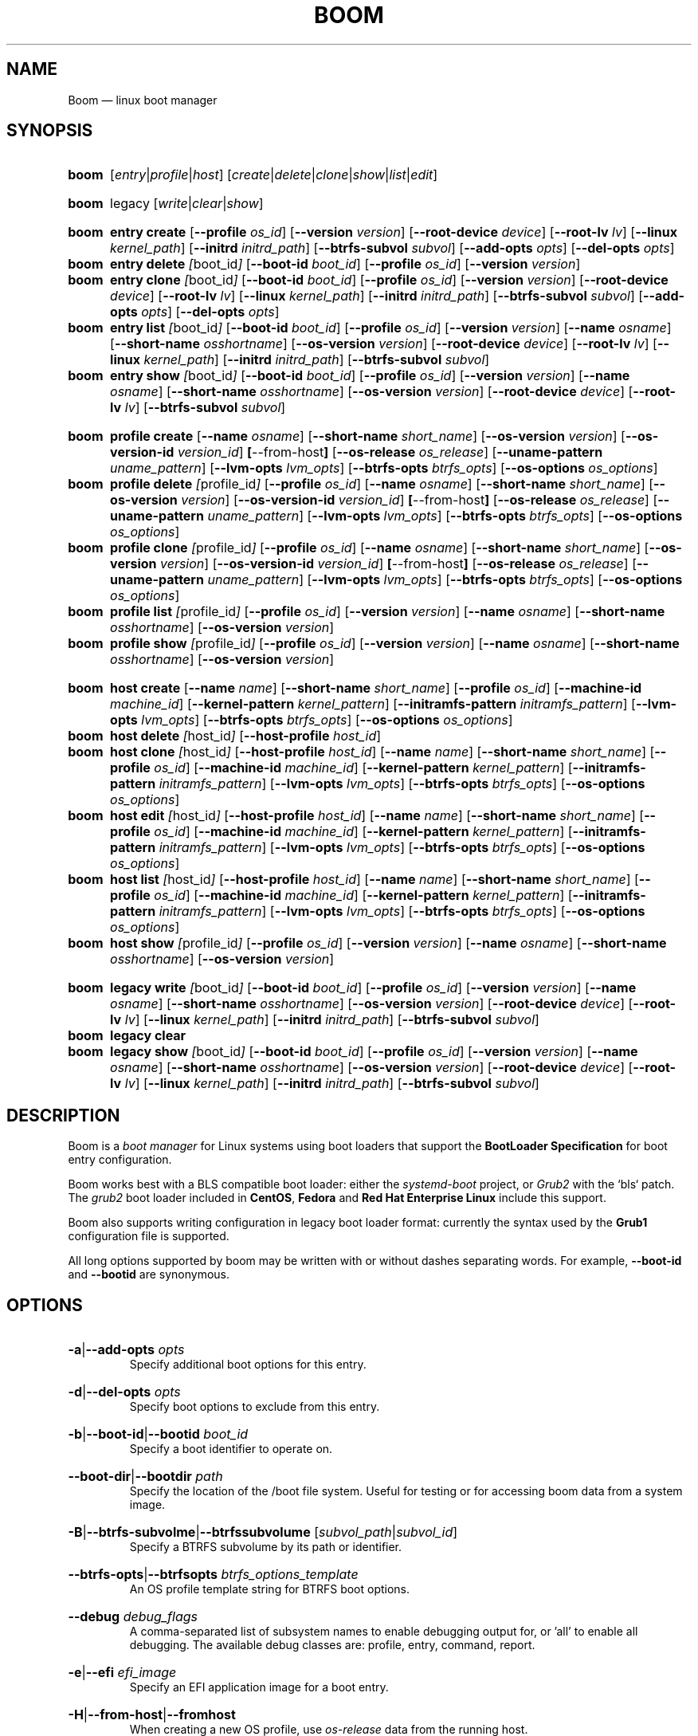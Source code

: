 .TH BOOM 8 "Oct 30 2017" "Linux" "MAINTENANCE COMMANDS"

.de ARG_CMD_TYPES
.  RI [ entry | profile | host ]
..
.
.de ARG_COMMANDS
.  RI [ create | delete | clone | show | list | edit ]
..
.
.
.de ARG_LEGACY_TYPES
.  RI legacy
..
.
.de ARG_LEGACY_COMMAND
.  RI [ write | clear | show ]
..
.
.
.SH NAME
.
Boom \(em linux boot manager
.
.SH SYNOPSIS
.
.PD 0
.HP
.B boom
.de CMD_COMMAND
.  ad l
.  ARG_CMD_TYPES
.  ARG_COMMANDS
.  ad b
..
.CMD_COMMAND

.
.HP
.B boom
.de CMD_LEGACY_COMMAND
.  ad l
.  ARG_LEGACY_TYPES
.  ARG_LEGACY_COMMAND
.  ad b
..
.CMD_LEGACY_COMMAND

.
.HP
.B boom
.de CMD_ENTRY_CREATE
.  ad l
.  BR entry
.  BR \fBcreate
.  RB [ --profile
.  IR os_id ]
.  RB [ --version
.  IR version ]
.  RB [ --root-device
.  IR device ]
.  RB [ --root-lv
.  IR lv ]
.  RB [ --linux
.  IR kernel_path ]
.  RB [ --initrd
.  IR initrd_path ]
.  RB [ --btrfs-subvol
.  IR subvol ]
.  RB [ --add-opts
.  IR opts ]
.  RB [ --del-opts
.  IR opts ]
.  ad b
..
.CMD_ENTRY_CREATE
.
.HP
.B boom
.de CMD_ENTRY_DELETE
.  ad l
.  BR entry
.  BR \fBdelete
.  IR [ boot_id ]
.  RB [ --boot-id
.  IR boot_id ]
.  RB [ --profile
.  IR os_id ]
.  RB [ --version
.  IR version ]
.  ad b
..
.CMD_ENTRY_DELETE
.
.HP
.B boom
.de CMD_ENTRY_CLONE
.  ad l
.  BR entry
.  BR \fBclone
.  IR [ boot_id ]
.  RB [ --boot-id
.  IR boot_id ]
.  RB [ --profile
.  IR os_id ]
.  RB [ --version
.  IR version ]
.  RB [ --root-device
.  IR device ]
.  RB [ --root-lv
.  IR lv ]
.  RB [ --linux
.  IR kernel_path ]
.  RB [ --initrd
.  IR initrd_path ]
.  RB [ --btrfs-subvol
.  IR subvol ]
.  RB [ --add-opts
.  IR opts ]
.  RB [ --del-opts
.  IR opts ]
.  ad b
..
.CMD_ENTRY_CLONE
.
.HP
.B boom
.de CMD_ENTRY_LIST
.  ad l
.  BR entry
.  BR \fBlist
.  IR [ boot_id ]
.  RB [ --boot-id
.  IR boot_id ]
.  RB [ --profile
.  IR os_id ]
.  RB [ --version
.  IR version ]
.  RB [ --name
.  IR osname ]
.  RB [ --short-name
.  IR osshortname ]
.  RB [ --os-version
.  IR version ]
.  RB [ --root-device
.  IR device ]
.  RB [ --root-lv
.  IR lv ]
.  RB [ --linux
.  IR kernel_path ]
.  RB [ --initrd
.  IR initrd_path ]
.  RB [ --btrfs-subvol
.  IR subvol ]
.  ad b
..
.CMD_ENTRY_LIST
.
.HP
.B boom
.de CMD_ENTRY_SHOW
.  ad l
.  BR entry
.  BR \fBshow
.  IR [ boot_id ]
.  RB [ --boot-id
.  IR boot_id ]
.  RB [ --profile
.  IR os_id ]
.  RB [ --version
.  IR version ]
.  RB [ --name
.  IR osname ]
.  RB [ --short-name
.  IR osshortname ]
.  RB [ --os-version
.  IR version ]
.  RB [ --root-device
.  IR device ]
.  RB [ --root-lv
.  IR lv ]
.  RB [ --btrfs-subvol
.  IR subvol ]
.  ad b
..
.CMD_ENTRY_SHOW

.
.HP
.B boom
.de CMD_PROFILE_CREATE
.  ad l
.  BR profile
.  BR \fBcreate
.  RB [ --name
.  IR osname ]
.  RB [ --short-name
.  IR short_name ]
.  RB [ --os-version
.  IR version ]
.  RB [ --os-version-id
.  IR version_id ]
.  BR [ --from-host ]
.  RB [ --os-release
.  IR os_release ]
.  RB [ --uname-pattern
.  IR uname_pattern ]
.  RB [ --lvm-opts
.  IR lvm_opts ]
.  RB [ --btrfs-opts
.  IR btrfs_opts ]
.  RB [ --os-options
.  IR os_options ]
.  ad b
..
.CMD_PROFILE_CREATE
.
.HP
.B boom
.de CMD_PROFILE_DELETE
.  ad l
.  BR profile
.  BR \fBdelete
.  IR [ profile_id ]
.  RB [ --profile
.  IR os_id ]
.  RB [ --name
.  IR osname ]
.  RB [ --short-name
.  IR short_name ]
.  RB [ --os-version
.  IR version ]
.  RB [ --os-version-id
.  IR version_id ]
.  BR [ --from-host ]
.  RB [ --os-release
.  IR os_release ]
.  RB [ --uname-pattern
.  IR uname_pattern ]
.  RB [ --lvm-opts
.  IR lvm_opts ]
.  RB [ --btrfs-opts
.  IR btrfs_opts ]
.  RB [ --os-options
.  IR os_options ]
.  ad b
..
.CMD_PROFILE_DELETE
.
.HP
.B boom
.de CMD_PROFILE_CLONE
.  ad l
.  BR profile
.  BR \fBclone
.  IR [ profile_id ]
.  RB [ --profile
.  IR os_id ]
.  RB [ --name
.  IR osname ]
.  RB [ --short-name
.  IR short_name ]
.  RB [ --os-version
.  IR version ]
.  RB [ --os-version-id
.  IR version_id ]
.  BR [ --from-host ]
.  RB [ --os-release
.  IR os_release ]
.  RB [ --uname-pattern
.  IR uname_pattern ]
.  RB [ --lvm-opts
.  IR lvm_opts ]
.  RB [ --btrfs-opts
.  IR btrfs_opts ]
.  RB [ --os-options
.  IR os_options ]
.  ad b
..
.CMD_PROFILE_CLONE
.
.HP
.B boom
.de CMD_PROFILE_LIST
.  ad l
.  BR profile
.  BR \fBlist
.  IR [ profile_id ]
.  RB [ --profile
.  IR os_id ]
.  RB [ --version
.  IR version ]
.  RB [ --name
.  IR osname ]
.  RB [ --short-name
.  IR osshortname ]
.  RB [ --os-version
.  IR version ]
.  ad b
..
.CMD_PROFILE_LIST
.
.HP
.B boom
.de CMD_PROFILE_SHOW
.  ad l
.  BR profile
.  BR \fBshow
.  IR [ profile_id ]
.  RB [ --profile
.  IR os_id ]
.  RB [ --version
.  IR version ]
.  RB [ --name
.  IR osname ]
.  RB [ --short-name
.  IR osshortname ]
.  RB [ --os-version
.  IR version ]
.  ad b
..
.CMD_PROFILE_SHOW

.
.HP
.B boom
.de CMD_HOST_CREATE
.  ad l
.  BR host
.  BR \fBcreate
.  RB [ --name
.  IR name ]
.  RB [ --short-name
.  IR short_name ]
.  RB [ --profile
.  IR os_id ]
.  RB [ --machine-id
.  IR machine_id ]
.  RB [ --kernel-pattern
.  IR kernel_pattern ]
.  RB [ --initramfs-pattern
.  IR initramfs_pattern ]
.  RB [ --lvm-opts
.  IR lvm_opts ]
.  RB [ --btrfs-opts
.  IR btrfs_opts ]
.  RB [ --os-options
.  IR os_options ]
.  ad b
..
.CMD_HOST_CREATE
.
.HP
.B boom
.de CMD_HOST_DELETE
.  ad l
.  BR host
.  BR \fBdelete
.  IR [ host_id ]
.  RB [ --host-profile
.  IR host_id ]
.  ad b
..
.CMD_HOST_DELETE
.
.HP
.B boom
.de CMD_HOST_CLONE
.  ad l
.  BR host
.  BR \fBclone
.  IR [ host_id ]
.  RB [ --host-profile
.  IR host_id ]
.  RB [ --name
.  IR name ]
.  RB [ --short-name
.  IR short_name ]
.  RB [ --profile
.  IR os_id ]
.  RB [ --machine-id
.  IR machine_id ]
.  RB [ --kernel-pattern
.  IR kernel_pattern ]
.  RB [ --initramfs-pattern
.  IR initramfs_pattern ]
.  RB [ --lvm-opts
.  IR lvm_opts ]
.  RB [ --btrfs-opts
.  IR btrfs_opts ]
.  RB [ --os-options
.  IR os_options ]
.  ad b
..
.CMD_HOST_CLONE
.
.HP
.B boom
.de CMD_HOST_EDIT
.  ad l
.  BR host
.  BR \fBedit
.  IR [ host_id ]
.  RB [ --host-profile
.  IR host_id ]
.  RB [ --name
.  IR name ]
.  RB [ --short-name
.  IR short_name ]
.  RB [ --profile
.  IR os_id ]
.  RB [ --machine-id
.  IR machine_id ]
.  RB [ --kernel-pattern
.  IR kernel_pattern ]
.  RB [ --initramfs-pattern
.  IR initramfs_pattern ]
.  RB [ --lvm-opts
.  IR lvm_opts ]
.  RB [ --btrfs-opts
.  IR btrfs_opts ]
.  RB [ --os-options
.  IR os_options ]
.  ad b
..
.CMD_HOST_EDIT
.
.HP
.B boom
.de CMD_HOST_LIST
.  ad l
.  BR host
.  BR \fBlist
.  IR [ host_id ]
.  RB [ --host-profile
.  IR host_id ]
.  RB [ --name
.  IR name ]
.  RB [ --short-name
.  IR short_name ]
.  RB [ --profile
.  IR os_id ]
.  RB [ --machine-id
.  IR machine_id ]
.  RB [ --kernel-pattern
.  IR kernel_pattern ]
.  RB [ --initramfs-pattern
.  IR initramfs_pattern ]
.  RB [ --lvm-opts
.  IR lvm_opts ]
.  RB [ --btrfs-opts
.  IR btrfs_opts ]
.  RB [ --os-options
.  IR os_options ]
.  ad b
..
.CMD_HOST_LIST
.
.HP
.B boom
.de CMD_HOST_SHOW
.  ad l
.  BR host
.  BR \fBshow
.  IR [ profile_id ]
.  RB [ --profile
.  IR os_id ]
.  RB [ --version
.  IR version ]
.  RB [ --name
.  IR osname ]
.  RB [ --short-name
.  IR osshortname ]
.  RB [ --os-version
.  IR version ]
.  ad b
..
.CMD_HOST_SHOW

.
.HP
.B boom
.de CMD_LEGACY_WRITE
.  ad l
.  BR legacy
.  BR \fBwrite
.  IR [ boot_id ]
.  RB [ --boot-id
.  IR boot_id ]
.  RB [ --profile
.  IR os_id ]
.  RB [ --version
.  IR version ]
.  RB [ --name
.  IR osname ]
.  RB [ --short-name
.  IR osshortname ]
.  RB [ --os-version
.  IR version ]
.  RB [ --root-device
.  IR device ]
.  RB [ --root-lv
.  IR lv ]
.  RB [ --linux
.  IR kernel_path ]
.  RB [ --initrd
.  IR initrd_path ]
.  RB [ --btrfs-subvol
.  IR subvol ]
.  ad b
..
.CMD_LEGACY_WRITE
.
.HP
.B boom
.de CMD_LEGACY_CLEAR
.  ad l
.  BR legacy
.  BR \fBclear
.  ad b
..
.CMD_LEGACY_CLEAR
.
.HP
.B boom
.de CMD_LEGACY_SHOW
.  ad l
.  BR legacy
.  BR \fBshow
.  IR [ boot_id ]
.  RB [ --boot-id
.  IR boot_id ]
.  RB [ --profile
.  IR os_id ]
.  RB [ --version
.  IR version ]
.  RB [ --name
.  IR osname ]
.  RB [ --short-name
.  IR osshortname ]
.  RB [ --os-version
.  IR version ]
.  RB [ --root-device
.  IR device ]
.  RB [ --root-lv
.  IR lv ]
.  RB [ --linux
.  IR kernel_path ]
.  RB [ --initrd
.  IR initrd_path ]
.  RB [ --btrfs-subvol
.  IR subvol ]
.  ad b
..
.CMD_LEGACY_SHOW
.
.PD
.ad b
.
.SH DESCRIPTION
.
Boom is a \fIboot manager\fP for Linux systems using boot loaders that
support the \fBBootLoader Specification\fP for boot entry configuration.

Boom works best with a BLS compatible boot loader: either the
\fIsystemd-boot\fP project, or \fIGrub2\fP with the `bls` patch. The
\fIgrub2\fP boot loader included in \fBCentOS\fP, \fBFedora\fP and
\fBRed Hat Enterprise Linux\fP include this support.

Boom also supports writing configuration in legacy boot loader format:
currently the syntax used by the \fBGrub1\fP configuration file is
supported.

All long options supported by boom may be written with or without
dashes separating words. For example, \fB--boot-id\fP and \fB--bootid\fP
are synonymous.

.SH OPTIONS
.
.HP
.BR -a | --add-opts
.IR opts
.br
Specify additional boot options for this entry.
.
.HP
.BR -d | --del-opts
.IR opts
.br
Specify boot options to exclude from this entry.
.
.HP
.BR -b | --boot-id | --bootid
.IR boot_id
.br
Specify a boot identifier to operate on.
.
.HP
.BR --boot-dir | --bootdir
.IR path
.br
Specify the location of the /boot file system. Useful for testing or
for accessing boom data from a system image.
.
.HP
.BR -B | --btrfs-subvolme | --btrfssubvolume
.RI [ subvol_path | subvol_id ]
.br
Specify a BTRFS subvolume by its path or identifier.
.br
.HP
.BR --btrfs-opts | --btrfsopts
.IR btrfs_options_template
.br
An OS profile template string for BTRFS boot options.
.
.HP
.BR --debug
.IR debug_flags
.br
A comma-separated list of subsystem names to enable debugging output
for, or 'all' to enable all debugging. The available debug classes
are: profile, entry, command, report.
.
.HP
.BR -e | --efi
.IR efi_image
.br
Specify an EFI application image for a boot entry.
.
.HP
.BR -H | --from-host | --fromhost
.br
When creating a new OS profile, use \fIos-release\fP data from the
running host.
.
.HP
.BR -P | --host-profile
.br
Use the specified host profile for search or create operations.
.
.HP
.BR -i | --initrd
.IR image_path
.br
A Linux initial ramfs image path.
.
.HP
.BR -k | --kernel-pattern | --kernelpattern
.IR pattern
.br
An OS profile template used to generate kernel image paths.
.
.HP
.BR -l | --linux
.IR image_path
.br
A Linux kernel image path.
.
.HP
.BR -L | --root-lv | --rootlv
.IR root_lv
.br
The logical volume containing the root file system for a boot entry.
If \fB--root-lv\fP is given, but \fB--root-device\fP is not, the root
device is assumed to be the specified logical volume.
.
.HP
.BR --lvm-opts
.IR lvm_opts
.br
An OS profile template used to generate LVM2 boot options.
.
.HP
.BR -m | --machine-id | --machineid
.IR machine_id
.br
.
.HP
.BR -n | --name
.IR os_name
.br
The name of a boom operating system profile.
.
.HP
.BR --name-prefixes | --nameprefixes
.br
Add a prefix to report field output names.
.
.HP
.BR --no-headings | --noheadings
.br
Suppress output of report headings.
.
.HP
.BR -o | --options
.IR field_list
.br
Specify which fields to display.
.
.HP
.BR --os-version
.br
The version string of a boom operating system profile.
.
.HP
.BR -O | --sort
.IR key_list
.br
A comma-separated list of sort keys (field names), with an optional
per-field prefix of \fB+\fP or \fB-\fP to force ascending or
descending sort order respectively for that field.
.
.HP
.BR -I | --os-version-id | --osversionid
.IR os_version_id
.br
A boom operating system profile version identifier.
.
.HP
.BR --os-options | --osoptions
.IR options_template
.br
An operating system profile template string used to generate the
kernel command line options string.
.
.HP
.BR --os-release | --osrelease
.IR os_release_path
.br
A path to a file in \fIos-release(5)\fP from which to create a new
operating system profile.
.
.HP
.BR -p | --profile
.IR os_id
.br
The operating system identifier (\fIos_id\fP) of a boom operating
system profile to use for the current operation. Defaults to the
OS profile of the running system if absent.
.
.HP
.BR -r | --root-device | --rootdevice
.IR root_dev
.br
The system root device for a new boot entry.
.
.HP
.BR -R | --initramfs-pattern | --initramfspattern
.IR initramfs_pattern
.br
An OS profile template used to generate initial ramfs image paths.
.
.HP
.BR --rows
.br
Output report columns as rows.
.
.HP
.BR --separator
.IR separator
.br
Report field separator
.
.HP
.BR -s | --short-name | --shortname
.IR short_name
The short name of a boom operating system profile.
.
.HP
.BR -t | --title
.IR entry_title
.br
The title for a new boot entry.
.
.HP
.BR -u | --uname-pattern | --unamepattern
.IR uname_pattern
.br
An uname pattern to match for an operating system profile.
.
.HP
.BR -V | --verbose
.br
Increase verbosity level. Specify multiple times, or set additional
debug classed with \fB--debug\fP to enable more verbose messages.
.
.HP
.BR -v | --version
.IR version
.br
The kernel version of a boom boot entry.
.
.SH OS Profiles and Boot Entries
.
Boom manages boot loader entries for one or more installed operating
systems. Each operating system is identified by an \fBOS Profile\fP
that provides identity information and a set of templates used to
create boot loader entries.

An OS profile is identified by its \fBos_id\fP, an alphanumeric
string based on an SHA digest of the profile's identity fields.
Identifiers reported in boom command output are automatically
abbreviated to the minimum length required to ensure uniqueness
and this short form may be used in any place where a boom OS
identifier is expected.

A \fBBoot Entry\fP represents one bootable instance of an installed
operating system: a kernel, optional initial ramfs image, command
line options, and other images or settings required for boot.

Each boot entry is also identified by a SHA based unique identifier:
the \fBboot_id\fP. An entry's ID is used to select an entry for
display, modification, deletion or other operations.

Since the boot entry's identifier is based on the boot parameters
used to create the entry, the \fBboot_id\fP will change if an
existing entry is modified (for e.g. with the \fBboom entry edit\fP
command).

.
.P
.B Host Profiles
.P
.
Host profiles provide an additional mechanism to control boot entry
templates on a per-host basis. A host profile is bound to a specific
\fBmachine_id\fP and is used whenever new boot entries are created for
the corresponding host.

A host profile can add and delete boot options from the set supplied by
the active \fBOS Profile\fP, or override specific BOS Profile keys
completely. Any keys not set in a host profile are mapped directly to
the original OS profile.

.
.P
.B Boot Entry Commands
.P
.
.HP
.B boom
.CMD_ENTRY_CREATE
.br
Create a new boot entry using the specified values.

The title of the new entry must be set with the \fB--title\fP option.

The kernel version for the new entry is given with \fB--version\fP.
If \fB--version\fP is not present the version is assumed to be that
of the currently running kernel.

If \fB--profile\fP is given, it specifies the OS identifier of an
existing OS profile to use for the new entry. If \fB--profile\fP is
not given, and a profile exists that matches either the supplied
or detected version then that profile will be automatically used.

The \fImachine-id\fP of the new entry is automatically set to the
current machine-id (read from /etc/machine-id) unless this is
overridden by the \fB--machine-id\fP switch.

A root device may be explicitly specified with the \fB--root-device\fP
option or if an LVM2 logical volume is used this may be specified
with \fB--root-lv\fP: in this case the root device is assumed to be
the normal device path of the specified logical volume.

A BTRFS subvolume may be set by either the subvolume path or subvolume
identifier using the \fB--btrfs-subvol\fP option.

Additional boot options not defined by the corresponding \fBOsProfile\fP
templates may be specified with \fB--add-opts\fP. Options may also be
removed from the entry using \fB--del-opts\fP (for example to disable
graphical boot or the "quiet" flag for a particular entry).

The newly created entry and its boot identifier are printed to the
terminal on success:
.br
#
.B boom create --title 'System Snapshot' --root-lv vg00/lvol0
.br
Created entry with boot_id 14d6b6e:
.br
  title System Snapshot
.br
  machine-id 611f38fd887d41dea7eb3403b2730a76
.br
  version 4.13.5-200.fc26.x86_64
.br
  linux /vmlinuz-4.13.5-200.fc26.x86_64
.br
  initrd /initramfs-4.13.5-200.fc26.x86_64.img
.br
  options BOOT_IMAGE=/vmlinuz-4.13.5-200.fc26.x86_64 root=/dev/vg00/lvol0 ro rd.lvm.lv=vg00/lvol0 rhgb quiet
.br
.
.HP
.B boom
.CMD_ENTRY_DELETE
.br
Delete the specified boot entry. The entry to delete may be specified
either by its \fBboot identifier\fP, in which case at most one entry
will be removed, or by specifying selection criteria which may match
(and remove) multiple entries in a single operation.

For example, by giving \fB--version\fP, all entries matching the
specified kernel version can be removed at once.

On success the number of entries removed is printed to the terminal.
If the \fB--verbose\fP option is given then a report of the entries
removed will also be displayed.
.
.HP
.B boom
.CMD_ENTRY_CLONE
.br
Clone an existing boot entry and modify its configuration.

The entry to clone must be specified by its \fBboot identifier\fP.
Any remaining command line arguments are taken to be modifications
to the original entry.

On success the new entry and its boot identifier are printed to the
terminal.
.
.HP
.B boom
.CMD_ENTRY_LIST
.br
Output a tabular report of boot entries.

Displays a report with one boot entry per line, containing fields
describing the properties of the configured boot entries.

The list of fields to display is given with \fB--options\fP as a
comma separated list of field names. To obtain a list of available
fields run '\fBboom list -o help\fP'. If the list of fields begins
with the '\fB+\fP' character the specified fields are appended to
the default field list. Otherwise the given list of fields replaces
the default set of report fields.

Report output may be sorted by multiple user-defined keys using
the \fB--sort\fP option. The option expects a comma separated list
of keys, with optional '\fB+\fP' and '\fB-\fP' prefixes indicating
ascending and descending sort for that field respectively.
.
.HP
.B boom
.CMD_ENTRY_SHOW
.br
Display boot entries matching selection criteria on standard out.

Boot entries matching the criteria given on the command line are
printed to the terminal in boot loader entry format.
.
.P
.B OS Profile Commands
.P
.
.HP
.B boom
.CMD_PROFILE_CREATE
.br
Create a new OS profile using the specified values.

A new OS profile can be created either by specifying required values
on the \fBboom\fP command line, or by reading data from either the
hosts's \fIos-release\fP file (at /etc/os-release), or from another
file in \fIos-release\fP format specified on the command line.

The information read from \fIos-release\fP (or equivalent command line
options) form the profile's identity and are the basis for the profile
OS identifier.

In addition to the \fIos-release\fP data a new OS profile requires
a uname version string pattern to match, and template values used to
construct boot entries.

The uname pattern must be given on the \fBprofile create\fP command
line and is a regular expression matching the UTS release
(\fBuname -r\fP) values reported by that distribution. The pattern is
only used to attempt to match unknown boot entries to a valid OS
profile: for example entries that have been manually edited, or that
were created by another tool.

The \fBboom\fP command provides default templates that are suitable
for most Linux distributions. Alternately, these values may be set
on the command line at the time of profile creation, or modified using
the \fBboom\fP program at a later time.

To create a profile for the currently running host, use the
\fB--from-host\fP switch.

To create a profile from a saved \fIos-release\fP file use the
\fB--os-release\fP optiona and give the path to the file to be used.
.
.HP
.B boom
.CMD_PROFILE_DELETE
.br
Delete the specified Os profile or profiles.

Delete all OS profiles matching the provided selection criteria. If
the \fB--profile\fP option is used to specify an OS identifier then
at most one profile will be removed.

On success the number of profiles removed is printed to the terminal.
If the \fB--verbose\fP option is given then a report of the profiles
removed will also be displayed.
.
.HP
.B boom
.CMD_PROFILE_CLONE
.br
Clone an existing OS profile and modify its configuration.

The entry to clone must be specified by its \fBOS identifier\fP.
Any remaining command line arguments are taken to be modifications
to the original entry.

On success the new entry and its OS identifier are printed to the
terminal.
.
.HP
.B boom
.CMD_PROFILE_LIST
.br
Output a tabular report of OS profiles.

Displays a report with one OS profile per line, containing fields
describing the properties of the configured OS profiles.

The list of fields to display is given with \fB--options\fP as a
comma separated list of field names. To obtain a list of available
fields run '\fBboom list -o help\fP'. If the list of fields begins
with the '\fB+\fP' character the specified fields are appended to
the default field list. Otherwise the given list of fields replaces
the default set of report fields.

Report output may be sorted by multiple user-defined keys using
the \fB--sort\fP option. The option expects a comma separated list
of keys, with optional '\fB+\fP' and '\fB-\fP' prefixes indicating
ascending and descending sort for that field respectively.
.
.HP
.B boom
.CMD_PROFILE_SHOW
.br
Display OS profiles matching selection criteria on standard out.

OS profiles matching the criteria given on the command line are
printed to the terminal in a compact multi-line format.
.br
.
.P
.B Host Profile Commands
.P

.
.HP
.B boom
.CMD_HOST_CREATE
.br
Create a new host profile for the specified \fBmachine_id\fP and using
the given profile option arguments. Any \fBOS Profile\fP keys that are
given values will override the values in the underlying profile.
.
.HP
.B boom
.CMD_HOST_DELETE
.br
Delete the specified host profile or profiles.

Delete all host profiles matching the provided selection criteria. If
the \fB--host-profile\fP option is used to specify an host identifier
then at most one profile will be removed.

On success the number of profiles removed is printed to the terminal.
If the \fB--verbose\fP option is given then a report of the profiles
removed will also be displayed.
.
.HP
.B boom
.CMD_HOST_CLONE
.br
Clone an existing host profile and modify its configuration.

The entry to clone must be specified by its \fBhost identifier\fP.
Any remaining command line arguments are taken to be modifications
to the original entry.

On success the new entry and its host identifier are printed to the
terminal.
.
.HP
.B boom
.CMD_HOST_EDIT
.br
Edit an existing host profile and modify its configuration.

The entry to edit must be specified by its \fBhost identifier\fP.
Any remaining command line arguments are taken to be modifications
to the original profile.

On success the new profile and its host identifier are printed to the
terminal.
.
.HP
.B boom
.CMD_HOST_LIST .
Output a tabular report of host profiles.

Displays a report with one host profile per line, containing fields
describing the properties of the configured host profiles.

The list of fields to display is given with \fB--options\fP as a comma
separated list of field names. To obtain a list of available fields run
'\fBboom host list -o help\fP'. If the list of fields begins with the
'\fB+\fP' character the specified fields are appended to the default
field list. Otherwise the given list of fields replaces the default set
of report fields.

Report output may be sorted by multiple user-defined keys using
the \fB--sort\fP option. The option expects a comma separated list
of keys, with optional '\fB+\fP' and '\fB-\fP' prefixes indicating
ascending and descending sort for that field respectively.
.HP
.B boom
.CMD_HOST_SHOW
.br
Display host profiles matching selection criteria on standard out.

Host profiles matching the criteria given on the command line are
printed to the terminal in a compact multi-line format.

.SH LEGACY BOOTLOADER FORMATS
Boom is able to write the current set of boot entries into the
configuration file of a legacy boot loader installed on the
system. This may be used either on platforms that do not have
a native bootloader supporting the Boot Loader Specification,
or to allow upgrades and recovery from an installation lacking
BLS support (if the system is updated to a distribution that
does support the BLS boot loader configuration it will be used
automatically when present).

Legacy support is enabled and configured via the \fBboom.conf(5)\fP
configuration file.
.
.HP
.B boom
.CMD_LEGACY_WRITE
.br
Write out the current set of Boom boot entries in the configured
legacy configuration file. The normal command line selection
options may be used to control the set of entries written to the
file.
.
.HP
.B boom
.CMD_LEGACY_CLEAR
.br
Remove all Boom boot entries from the configured legacy
configuration file.
.
.HP
.B boom
.CMD_LEGACY_SHOW
Display the selected boot entries as they would appear in the
configured legacy boot loader format. The normal command line
selection options may be used to control the set of entries
written to the terminal.
.
.SH REPORT FIELDS
.
The \fBboom\fP report provides several types of field that may be
added to the default field set for either Boot Entry or OS Profile
reports, or used to create custom reports.
.
.SS Boot Parameters
.
Boot parameter fields represent the properties that distinguish
boot entries: the kernel version and root device configuration.
.TP
.B version
The kernel version of this Boot Entry.
.TP
.B rootdev
The root device of this Boot Entry.
.TP
.B rootlv
The root logical volume of this Boot Entry in 'VG/LV' notation.
.TP
.B subvolpath
The BTRFS subvolume path for this Boot Entry.
.TP
.B subvolid
The BTRFS subvolume ID for this BootEntry.
.
.SS Boot Entry fields
.
Boot Entry fields provide information about an entry not specified
by its Boot Parameters, including the title, boot identifier, boot
image locations, and options required to boot the entry.
.TP
.B bootid
Boot identifier.
.TP
.B title
The entry title as displayed in the boot loader.
.TP
.B options
The kernel command line options used to boot this entry.
.TP
.B kernel
The path to the bootable kernel image, relative to the boot loader.
.TP
.B initramfs
The path to the initramfs image, relative to the boot loader.
.TP
.B machineid
The machine-id associated with this Boot Entry.
.TP
.B entrypath
The absolute path to this Boot Entry's on-disk configuration file.
.
.SS OS Profile fields
.
OS Profile fields provide access to the details of a profile's
configuration including identity fields and the template strings
used to generate entries.

Since each Boot Entry has an attached OS Profile all profile fields
are also available to add to any Boot Entry report.
.TP
.B osid
OS profile identifier.
.TP
.B osname
The name of this OS prorile as read from \fIos-release\fP.
.TP
.B osshortname
The short name of this OS profile as read from \fIos-release\fP.
.TP
.B osversion
The OS version of this OS profile as read from  \fIos-release\fP.
.TP
.B osversion_id
The OS version identifier of this OS profile as read from
\fIos-release\fP.
.TP
.B unamepattern
The configured UTS release pattern for this OS profile.
.TP
.B kernelpattern
The configured kernel image template for this OS profile.
.TP
.B initrdpattern
The configured initramfs image template for this OS profile.
.TP
.B lvm2opts
The configured LVM2 root device options template for this OS profile.
.TP
.B btrfsopts
The configured BTRFS root options template for this OS profile.
.TP
.B options
The kernel command line options template for this OS profile.
.TP
.B profilepath
The absolute path to this OS Profile's on-disk configuration file.
.
.SH REPORTING COMMANDS
Both the \fBentry list\fP and \fBprofile list\fP commands use a common
reporting system to display the results of the query. The selection of
fields, and the order in which they are displayed, may be controlled to
produce custom report formats.
.P
Displaying the available boot entry fields
.br
#
.B boom list -o help
.br
Boot loader entries Fields
.br
--------------------------
.br
  bootid        - Boot identifier [sha]
.br
  title         - Entry title [str]
.br
  options       - Kernel options [str]
.br
  kernel        - Kernel image [str]
.br
  initramfs     - Initramfs image [str]
.br
  machineid     - Machine identifier [sha]
.br
  entrypath     - On-disk entry path [str]
.P
OS profiles Fields
.br
------------------
.br
  osid          - OS identifier [sha]
.br
  osname        - OS name [str]
.br
  osshortname   - OS short name [str]
.br
  osversion     - OS version [str]
.br
  osversion_id  - Version identifier [str]
.br
  unamepattern  - UTS name pattern [str]
.br
  kernelpattern - Kernel image pattern [str]
.br
  initrdpattern - Initrd pattern [str]
.br
  lvm2opts      - LVM2 options [str]
.br
  btrfsopts     - BTRFS options [str]
.br
  options       - Kernel options [str]
.br
  profilepath   - On-disk profile path [str]
.P
Boot parameters Fields
.br
----------------------
.br
  version       - Kernel version [str]
.br
  rootdev       - Root device [str]
.br
  rootlv        - Root logical volume [str]
.br
  subvolpath    - BTRFS subvolume path [str]
.br
  subvolid      - BTRFS subvolume ID [num]
.P
Displaying the available OS profile fields
.br
#
.B boom profile list -o help
.br
OS profiles Fields
.br
------------------
.br
  osid          - OS identifier [sha]
.br
  osname        - OS name [str]
.br
  osshortname   - OS short name [str]
.br
  osversion     - OS version [str]
.br
  osversion_id  - Version identifier [str]
.br
  unamepattern  - UTS name pattern [str]
.br
  kernelpattern - Kernel image pattern [str]
.br
  initrdpattern - Initrd pattern [str]
.br
  lvm2opts      - LVM2 options [str]
.br
  btrfsopts     - BTRFS options [str]
.br
  options       - Kernel options [str]
.br
  profilepath   - On-disk profile path [str]
.P
Selecting custom fields for the \fBentry list\fP and \fBprofile list\fP
commands
.br
#
.B boom list -o bootid,osname
.br
BootID  Name
.br
0d3e547 Fedora
.br
bc18de2 Fedora
.br
576fe39 Fedora
.br
1838f58 Fedora
.br
81520ca Fedora
.br
327e24a Fedora
.P
Adding additional fields to the default set
.br
#
.B boom list -o +options
.br
BootID  Version                  Name                     RootDevice              Options
.br
0d3e547 4.13.5-200.fc26.x86_64   Fedora                   /dev/mapper/vg_hex-root BOOT_IMAGE=/vmlinuz-4.11.12-100.fc24.x86_64 root=/dev/mapper/vg_hex-root ro rd.lvm.lv=vg_hex/root rhgb quiet rd.auto=1
.br
bc18de2 4.13.5-200.fc26.x86_64   Fedora                   /dev/vg_hex/root-snap10 BOOT_IMAGE=/vmlinuz-4.13.5-200.fc26.x86_64 root=/dev/vg_hex/root-snap10 ro rd.lvm.lv=vg_hex/root-snap10
.br
576fe39 4.13.5-200.fc26.x86_64   Fedora                   /dev/vg_hex/root        BOOT_IMAGE=/vmlinuz-4.13.5-200.fc26.x86_64 root=/dev/vg_hex/root ro rd.lvm.lv=vg_hex/root
.br
1838f58 4.13.5-200.fc26.x86_64   Fedora                   /dev/mapper/vg_hex-root BOOT_IMAGE=/vmlinuz-4.11.12-100.fc24.x86_64 root=/dev/mapper/vg_hex-root ro rd.lvm.lv=vg_hex/root rhgb quiet
.br
81520ca 4.13.13-200.fc26.x86_64  Fedora                   /dev/mapper/vg_hex-root BOOT_IMAGE=/vmlinuz-4.13.5-200.fc26.x86_64 root=/dev/mapper/vg_hex-root ro rd.lvm.lv=vg_hex/root rhgb quiet LANG=en_GB.UTF-8
.br
327e24a 4.13.5-200.fc26.x86_64   Fedora                   /dev/vg_hex/root        BOOT_IMAGE=%{linux} root=/dev/vg_hex/root ro rd.lvm.lv=vg_hex/root
.P
Sort operating system profiles by ascending OS name and descending
OS version
.br
#
.B boom profile list -O+osname,-osversion
.br
OsID    Name                            OsVersion
.br
d4439b7 Fedora                          26 (Workstation Edition)
.br
9736c34 Fedora                          25 (Server Edition)
.br
9cb53dd Fedora                          24 (Workstation Edition)
.br
6bf746b Fedora                          24 (Server Edition)
.br
b99ea5f Red Hat Enterprise Linux Server 8 (Server)
.br
3fc389b Red Hat Enterprise Linux Server 7.2 (Maipo)
.br
c0b921e Red Hat Enterprise Linux Server 7 (Server)
.br
98c3edb Red Hat Enterprise Linux Server 6 (Server)
.br
b730331 Red Hat Enterprise Linux Server 5 (Server)
.br
efd6d41 Red Hat Enterprise Linux Server 4 (Server)
.br
21e37c8 Ubuntu                          16.04 LTS (Xenial Xerus)
.P
.SH EXAMPLES
List the available operating system profiles
.br
#
.B boom profile list
.br
OsID    Name                            OsVersion
.br
efd6d41 Red Hat Enterprise Linux Server 4 (Server)
.br
b730331 Red Hat Enterprise Linux Server 5 (Server)
.br
98c3edb Red Hat Enterprise Linux Server 6 (Server)
.br
c0b921e Red Hat Enterprise Linux Server 7 (Server)
.br
3fc389b Red Hat Enterprise Linux Server 7.2 (Maipo)
.br
b99ea5f Red Hat Enterprise Linux Server 8 (Server)
.P
List the available boot entries
.br
#
.B boom list
.br
BootID  Version                  Name                     RootDevice
.br
0d3e547 4.13.5-200.fc26.x86_64   Fedora                   /dev/mapper/vg00-lvol0
.br
bc18de2 4.13.5-200.fc26.x86_64   Fedora                   /dev/vg00/lvol0-snap10
.br
576fe39 4.13.5-200.fc26.x86_64   Fedora                   /dev/vg00/lvol0
.br
f52ba10 4.11.12-100.fc24.x86_64  Fedora                   /dev/vg00/lvol0-snap
.br
1838f58 4.13.5-200.fc26.x86_64   Fedora                   /dev/mapper/vg00-lvol0
.br
81520ca 4.13.13-200.fc26.x86_64  Fedora                   /dev/mapper/vg00-lvol0
.br
327e24a 4.13.5-200.fc26.x86_64   Fedora                   /dev/vg00/lvol0
.P
Create an OS profile for the running system (using Fedora 26 as an
example)
.br
#
.B boom profile create --from-host --uname-pattern fc26
.br
Created profile with os_id d4439b7:
.br
  OS ID: "d4439b7d2f928c39f1160c0b0291407e5990b9e0",
.br
  Name: "Fedora", Short name: "fedora",
.br
  Version: "26 (Workstation Edition)", Version ID: "26",
.br
  UTS release pattern: "fc26",
.br
  Kernel pattern: "/kernel-%{version}", Initramfs pattern: "/initramfs-%{version}.img",
.br
  Root options (LVM2): "rd.lvm.lv=%{lvm_root_lv}",
.br
  Root options (BTRFS): "rootflags=%{btrfs_subvolume}",
.br
  Options: "root=%{root_device} ro %{root_opts}"
.P
Create a new boot entry for a specific OS profile and version
.br
#
.B boom profile list --short-name rhel
.br
OsID    Name                            OsVersion
.br
3fc389b Red Hat Enterprise Linux Server 7.2 (Maipo)
.br
98c3edb Red Hat Enterprise Linux Server 6 (Server)
.br
c0b921e Red Hat Enterprise Linux Server 7 (Server)
.P
#
.B boom create --profile 3fc389b --title \(dqRHEL7 snapshot\(dq --version 3.10-272.el7 --root-lv vg00/lvol0-snap
.br
Created entry with boot_id a5aef11:
.br
title RHEL7 snapshot
.br
machine-id 611f38fd887d41dea7eb3403b2730a76
.br
version 3.10-272.el7
.br
linux /boot/vmlinuz-3.10-272.el7
.br
initrd /boot/initramfs-3.10-272.el7.img
.br
options root=/dev/vg00/lvol0-snap ro rd.lvm.lv=vg00/lvol0-snap rhgb quiet
.P
Create a new boot entry for the running system, changing only the root logical volume
.br
#
.B boom create --title Snap1 --root-lv vg00/lvol0-snap1
.br
Created entry with boot_id e077490:
.br
  title Snap1
.br
  machine-id 611f38fd887d41dea7eb3403b2730a76
.br
  version 4.13.13-200.fc26.x86_64
.br
  linux /vmlinuz-4.13.13-200.fc26.x86_64
.br
  initrd /initramfs-4.13.13-200.fc26.x86_64.img
.br
  options BOOT_IMAGE=/vmlinuz-4.13.13-200.fc26.x86_64 root=/dev/vg00/lvol0-snap1 ro rd.lvm.lv=vg00/lvol0-snap1
.P
Delete an entry by its boot identifier
.br
#
.B boom delete --boot-id e077490
.br
Deleted 1 entry
.P
Delete all entries for the Fedora 24 OS profile
.br
# boom delete --name Fedora --os-version-id 24
Deleted 4 entries
.P
.SH AUTHORS
.
Bryn M. Reeves <bmr@redhat.com>
.
.SH SEE ALSO
.
Boom project page: https://github.com/bmr-cymru/boom
.br
Boot to snapshot documentation: https://github.com/bmr-cymru/snapshot-boot-docs
.br
BootLoader Specification: https://systemd.io/BOOT_LOADER_SPECIFICATION
.br
LVM2 resource page: https://www.sourceware.org/lvm2/
.br
Device-mapper resource page: http://sources.redhat.com/dm/
.br
